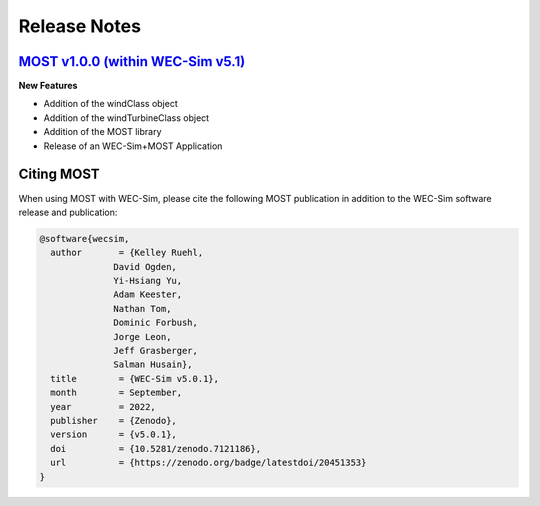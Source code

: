 .. _most-release-notes:

Release Notes
=============

.. _most-citation:


`MOST v1.0.0 (within WEC-Sim v5.1) <https://github.com/WEC-Sim/WEC-Sim/releases/tag/v5.0.1>`_
--------------------------------------------------------------------------------------

**New Features**

* Addition of the windClass object

* Addition of the windTurbineClass object

* Addition of the MOST library

* Release of an WEC-Sim+MOST Application


Citing MOST
------------------------

When using MOST with WEC-Sim, please cite the following MOST publication in addition to the WEC-Sim software release and publication:

.. TODO - add publication that users should cite when using MOST

.. TODO - add latex format for easy reference
.. code-block:: none

	@software{wecsim,
	  author       = {Kelley Ruehl, 
                      David Ogden, 
                      Yi-Hsiang Yu, 
                      Adam Keester, 
                      Nathan Tom, 
                      Dominic Forbush, 
                      Jorge Leon, 
                      Jeff Grasberger, 
                      Salman Husain},
	  title        = {WEC-Sim v5.0.1},
	  month        = September,
	  year         = 2022,
	  publisher    = {Zenodo},
	  version      = {v5.0.1},
	  doi          = {10.5281/zenodo.7121186},
	  url          = {https://zenodo.org/badge/latestdoi/20451353}
	}
